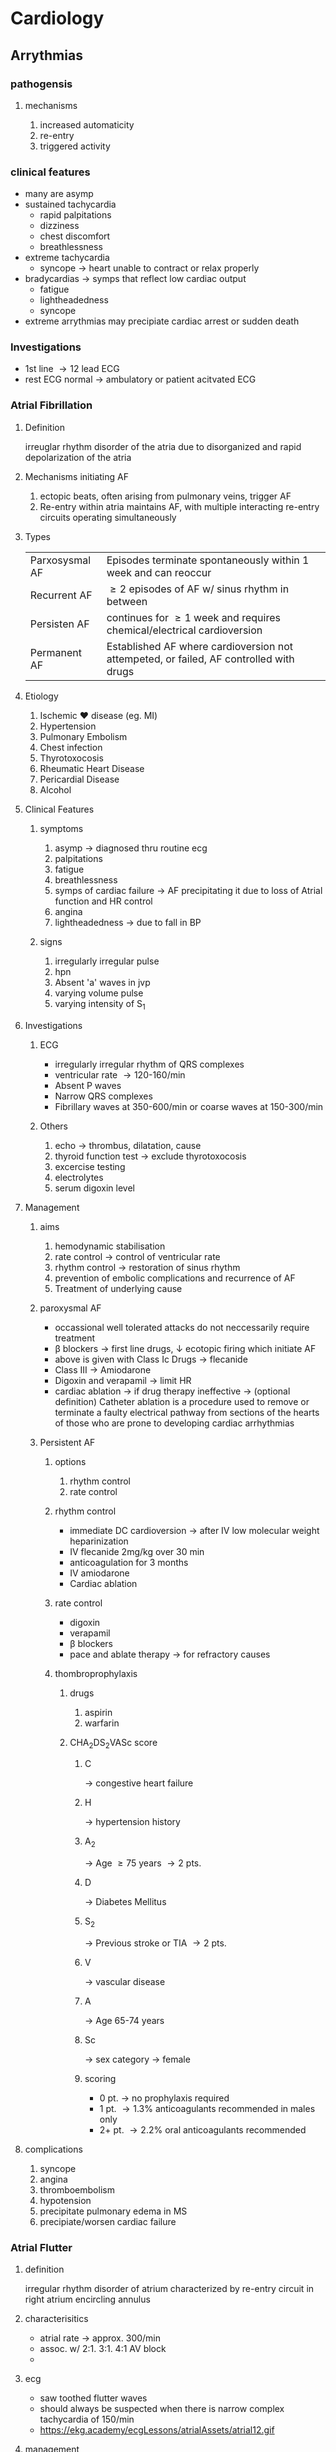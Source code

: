 * Cardiology
** Arrythmias 
*** pathogensis
**** mechanisms 
1. increased automaticity
2. re-entry
3. triggered activity
*** clinical features 
- many are asymp
- sustained tachycardia
  - rapid palpitations
  - dizziness
  - chest discomfort
  - breathlessness
- extreme tachycardia
  - syncope \to heart unable to contract or relax properly
- bradycardias \to symps that reflect low cardiac output
  - fatigue
  - lightheadedness
  - syncope
- extreme arrythmias may precipiate cardiac arrest or sudden death 
*** Investigations 
- 1st line \to 12 lead ECG
- rest ECG normal \to ambulatory or patient acitvated ECG
*** Atrial Fibrillation
**** Definition 
irreuglar rhythm disorder of the atria due to disorganized and rapid depolarization of the atria
**** Mechanisms initiating AF
1. ectopic beats, often arising from pulmonary veins, trigger AF
2. Re-entry within atria maintains AF, with multiple interacting re-entry circuits operating simultaneously 
**** Types
| Parxosysmal AF | Episodes terminate spontaneously within 1 week and can reoccur                         |
| Recurrent AF   | \geq 2 episodes of AF w/ sinus rhythm in between                                          |
| Persisten AF   | continues for \geq 1 week and requires chemical/electrical cardioversion                  |
| Permanent AF   | Established AF where cardioversion not attempeted, or failed, AF controlled with drugs |
**** Etiology  
1. Ischemic \heartsuit disease (eg. MI)
2. Hypertension
3. Pulmonary Embolism
4. Chest infection
5. Thyrotoxocosis
6. Rheumatic Heart Disease
7. Pericardial Disease
8. Alcohol
**** Clinical Features
***** symptoms 
1. asymp \to diagnosed thru routine ecg 
2. palpitations
3. fatigue
4. breathlessness
5. symps of cardiac failure \to AF precipitating it due to loss of Atrial function and HR control 
6. angina
7. lightheadedness \to due to fall in BP
***** signs
1. irregularly irregular pulse
2. hpn
3. Absent 'a' waves in jvp
4. varying volume pulse
5. varying intensity of S_{1}
**** Investigations 
***** ECG 
- irregularly irregular rhythm of QRS complexes
- ventricular rate \to 120-160/min
- Absent P waves
- Narrow QRS complexes
- Fibrillary waves at 350-600/min or coarse waves at 150-300/min
[[https://upload.wikimedia.org/wikipedia/commons/thumb/6/64/Afib_ecg.jpg/400px-Afib_ecg.jpg]]
***** Others
1. echo \to thrombus, dilatation, cause
2. thyroid function test \to exclude thyrotoxocosis
3. excercise testing
4. electrolytes
5. serum digoxin level 
**** Management 
***** aims 
1. hemodynamic stabilisation
2. rate control \to control of ventricular rate
3. rhythm control \to restoration of sinus rhythm
4. prevention of embolic complications and recurrence of AF
5. Treatment of underlying cause
***** paroxysmal AF 
- occassional well tolerated attacks do not neccessarily require treatment 
- \beta blockers \to first line drugs, \downarrow ecotopic firing which initiate AF  
- above is given with Class Ic Drugs \to flecanide 
- Class III \to Amiodarone
- Digoxin and verapamil \to limit HR
- cardiac ablation \to if drug therapy ineffective \to (optional definition) Catheter ablation is a procedure used to remove or terminate a faulty electrical pathway from sections of the hearts of those who are prone to developing cardiac arrhythmias  
***** Persistent AF  
****** options
1. rhythm control
2. rate control
****** rhythm control 
- immediate DC cardioversion \to after IV low molecular weight heparinization 
- IV flecanide 2mg/kg over 30 min
- anticoagulation for 3 months
- IV amiodarone
- Cardiac ablation 
****** rate control 
- digoxin
- verapamil
- \beta blockers
- pace and ablate therapy \to for refractory causes
****** thombroprophylaxis
******* drugs
1. aspirin
2. warfarin 
******* CHA_{2}DS_{2}VASc score
******** C 
\to congestive heart failure
******** H
\to hypertension history
******** A_{2}
\to Age \geq 75 years \to 2 pts.
******** D 
\to Diabetes Mellitus
******** S_{2}
\to Previous stroke or TIA \to 2 pts.
******** V
\to vascular disease
******** A
\to Age 65-74 years
******** Sc
\to sex category \to female
******** scoring
- 0 pt. \to no prophylaxis required
- 1 pt. \to 1.3% anticoagulants recommended in males only
- 2+ pt. \to 2.2% oral anticoagulants recommended 
**** complications 
1. syncope
2. angina
3. thromboembolism
4. hypotension
5. precipitate pulmonary edema in MS
6. precipiate/worsen cardiac failure
*** Atrial Flutter
**** definition 
irregular rhythm disorder of atrium characterized by re-entry circuit in right atrium encircling annulus
**** characterisitics 
- atrial rate \to approx. 300/min
- assoc. w/ 2:1. 3:1. 4:1 AV block
- 
**** ecg
- saw toothed flutter waves
- should always be suspected when there is narrow complex tachycardia of 150/min 
- https://ekg.academy/ecgLessons/atrialAssets/atrial12.gif
**** management
***** initial treatment  
- electric DC cardioversion with biphasic wave form
- pharmacological conversion
  - digoxin, \beta blockers, verapamil 
***** treatment for recurrent or persisent flutter
\to catheter ablation 
*** Paroxysmal Supraventricular Tachycardia (PSVT) 
**** definition
narrow complex tachycardias characterized by a re-entry circuit
**** types:
  1. Atrioventricular nodal re-entrant tachycardia
  2. atrioventricular re-entrant tachycardia
**** ECG 
- https://upload.wikimedia.org/wikipedia/commons/b/bc/SVT_Lead_II-2.JPG
**** TODO treatment
*** Ventricular tachycardia
**** definition
- refers to any rhythm faster than 120 bpm with three or more irregular beats in a row, arising distal to the bundle of His
- monomorphic VT \to if the QRS complex remains identical from beat to beat, occurs when the VT originates from single focus or circuit
- polymorphic VT \to QRS morphology changes fromm beat to beat 
**** ecg 
https://3.bp.blogspot.com/-WmQmWVSNpvE/WCmwCiKnu4I/AAAAAAAAHwg/Xc5s-oMNpZYa2iy-hxUJMsPKvskNQKQRgCLcB/s1600/25%2529%2BVTACH.jpg
- broad bizarre QRS complex with no preceding p wave in between normal sinus rhythm 
**** TODO management 
*** Heart blocks 
**** definition
- heart block or AV block means the delay or absence in conduction of impulses from the sinus node to the ventricles
**** Etiology 
- MI
- Digitalis, \beta blockers, amiodarone inotoxication
- coronary spasm
**** first degree 
***** features
- asymp
***** ECG 
- prolonged AC conduction
- PR interval > 0.20 seconds with normal QRS complexes
https://litfl.com/wp-content/uploads/2018/08/ECG-Rhythm-strip-PR-interval-prolonged-extreme-1st-degree-AV-block.jpg
***** treatment  
- stop offending drugs
- treat underlying cause
- correct electrolyte abnormalities 
**** second degree (mobitz type I) 
***** also known as?
- wenckebach phenomenon 
***** features 
- pt may complain of missed beats
- some atrial pulses fail to conduct to the ventricles
***** ECG
- progressive prolongation of the successive PR intervals
- absence of QRS complex after P wave
- cycle repeats itself
- QRS duration is normal 
https://upload.wikimedia.org/wikipedia/commons/thumb/8/89/Heart_block.png/300px-Heart_block.png
***** treatment
- improves on its own
- if symp \to atropine
- close observation to check if it doesn't advance to mobitz type II or complete heart block
**** second degree (mobitz type II)
***** features 
- conduction fails suddenly and unexpectedly without preceding change in the PR intervals
- Usually caused by a problem in the His-Purkinje system
- can cause asystole 
***** ECG 
- missed QRS complexes 
https://upload.wikimedia.org/wikipedia/commons/thumb/8/89/Heart_block.png/300px-Heart_block.png
***** treatment 
- correct the reversible causes if possible
- immediate temporary pacing
- prophylactic pacing before complete heart block develops
**** third degree 
***** also known as:
- complete heart block 
***** features 
- no atrial impulses propagate to the ventricles
- patient complaints of syncope
- patient becomes pale and faints, pulse is 30-40 bpm
- complete recovery after a while
- fainting attacks are known as stokes adams attack
***** ECG 
- AV nodal block 
  - narrow QRS complex
  - heart rate 40-55 bpm
  - \uparrow HR with excercise or atropine
- Block in His-Purkinje system
  - escape rhythm with wide QRS
  - RS 30-30 bom
  - low or no respose to excercise or atropine
https://upload.wikimedia.org/wikipedia/commons/thumb/8/89/Heart_block.png/300px-Heart_block.png
***** treatment 
- it should be paced if symp or persisent
- permanent pacemaker implantation
- atropine 0.6mg IV 
** Coronary Artery Disease
*** definition
narrowing of the small blood vessels that supply blood and oxygen to the heart. This is usually the end result of the accumulation of atheromatous plaques within the walls of the arteries that supply the myocardium (the muscle of the heart) with oxygen and nutrients.
*** stable angina
**** definition
symptom complex caused by transient myocardial ischemia, which occurs whenever there is an imbalance between myocardial oxygen supply and demand
**** precipitating activities
- physical exertion
- exposure to the cold
- heavy metals
- intense emotion
**** classification
***** no. of classes?
I-IV
***** Class I
angina only during strenuous or prolonged physical activity 
***** Class II 
Slight imitation with angina only during vigorous physical activity 
***** Class III
moderate imitation where symptoms occur with everyday activities 
***** Class IV
inability to perform any activity without angina or angina at rest
i.e. severe imitation
**** Investigations
***** List
1. Blood Investigations
2. ECG
3. Myocardial perfusion scanning
4. stress echocardiography
5. Coronary angiography \to gold standard
***** excercise ECG
[[file:/home/chitij/Downloads/IMG_20200605_115003~2.jpg]]
- planar or downsloping ST segment
- normal on resting ECG or signs of past infarction 
***** Blood tests
- Hb, CBC, TLC
- Blood Glucose
- Lipid Profile
- RFT
**** Managment
***** Principles
- careful assessment of the extenet and severity of aterial disease
- identify and treat risk factors
- advice on smoking cessation
- identify high risk patients

***** TODO Flowchart [Davidsons pg 489] 
***** Antianginal drug therapy
****** Nitrates
- reduce preload
- coronary dilator
- inhibit platelet activation
- e.g. nitroglycerin 0.4 or 0.6mg sublingual 
****** \beta blockers
- reduce oxygen demand by reducing heart rate and myocardial contractility 
- atenolol 50-100mg OD
- meteprolol 25-100mg 
******* contraindicated
1. bronchospam
2. COPD
3. PVD
4. heart failure
5. CAD 

****** antiplatelets
- aspirin (75-325mg/day)
- clopidogrel 
****** Potassium Channel blockers
- relaxes vascular smooth muscles
- nicorandil 10-30 bd
****** Calcium channel blockers
******* types
1. dihydropyridine
2. non dihydropyridine
******* dihydropyridine  
- peripheral acting
- \downarrow BP
- amlodipine 5-10mg QID
- nifedipine 30-90 mg per day
******* non dihydropyridine
- central acting
- coronary dilatation
- diltiazem 30-80 mg qid
- verapamil 80-160mg tds
****** Statins
- atorvastatin
- rosuvastatin
***** non pharmacological
****** includes?
1. percutaneous coronary intervention
2. coronary artery bypass graft
***** lifestyle advice
1. don't smoke dude
2. aim for an ideal body weight (lose that weight fatass)
3. excercise regularly
4. avoid severe unaccustomed exertion
5. take sublingual nitrates before undertaking any exertion that may induce angina 
**** Differences between Stable Angina and Acute Coronary Syndrome
|-------------------+-----------------------+--------------------------|
|                   | Stable Agina          | ACS                      |
|-------------------+-----------------------+--------------------------|
| Pathophysiology   | fixed stenosis        | dynamic stenosis         |
|                   | stable fibrous plaque | ruptured/inflamed plaque |
|-------------------+-----------------------+--------------------------|
| Clinical Features | - demand led ischemia | - supply led ischemia    |
|                   | - related to effort   | - symptoms at resting    |
|                   | - predictable         | - unpredictable          |
|                   | - symp over long term | - symp over short term   |
|                   | - nope                | - frequent night symp    |
|-------------------+-----------------------+--------------------------|
*** Acute Coronary Syndrome
**** contains?
1. Unstable Angina
2. Myocardial Infarction
**** unstable angina?
characterised by 
- rapidly worsening angina (crescendo angina)
- agina on minimal exertion
- angina at rest in the absence of myocardial damage
**** MI
***** Definition 
clinical syndrome characterized by sudden onset of severe precordial chest pain due to complete occlusion of coronary blood flow to a part of the heart muscles  
***** Etiopathogenesis
- plaque vulnerability and extrinsic factors triggers result in plaque rupture
***** Risk factors 
- non-modifiable
  * Age
  * Sex ( male > female )
  * ethnicity
  * family hx of ischemic heart disease
  * Previous MI
- modifiable 
  * Smoking
  * DM
  * Obesity (BMI > 30 kg/m^{2})
  * HTN
  * Hyperlipidemia
  * Low HDL cholesterol
  * Sedentary Lifestyle
  * Atherogenic Diet
***** Clinical Presentation 
****** List?
******* Symptoms
- prolonged cardiac pain
- that radiates to chest, throat, arms, epigastrium or back
- anxiety or impending fear of death
- nausea and vomiting
- breathlessness
- collapse/syncope
******* physical signs
- signs of sympthatetic activation
  \to pallor, sweating, tachycardia
- signs of vagal activation
  \to vomting, bradycardia
- Signs of impaired myocaridal function
  * HPN, oliguria, cold peripheries
  * Narrow Pulse Pressure
  * Raised Jugular Venous Pressure
  * Third heart sound
  * Quiet first heart sound
  * diffuse apical impulse
  * lung crepitations
- signs of tissue damage \to fever
- signs of complications \to mitrl regurgitation, pericarditis
****** Pain
1. site
   central portion of chest and/or epigastrium
2. onset
   - at rest or during a period of exertion
   - does not usually subside with cessation of activity unlike angina pectoris  
3. character
   - heavy
   - constricting
   - crushing
4. radiation
   - to the arms, jaws, shoulder, neck
5. associated symptoms
   - weakness
   - sweating
   - nausea
   - vomiting
   - anxiety
6. time
   - lasts for >30 min
   - can occur any time
   - clusters are seen in the morning 
7. precipitating factors
   - vigorous physical excercise
   - emotional stress
   - medical or surgical illness
****** Stages 
1. acute (first few hours - 7 days)
2. healing (7-28 days)
3. Healed (>29 days)
***** Diagnosis (WHO Criteria) 
****** Requires 
- \geq 2 of the following
  1) Prolonged ischemic type chest discomfort
  2) Serial ECG changes
  3) Rise and fall of serum cardiac biomarkers
****** Lab Tests  
1. ECG
2. Serum Cardiac Biomarkers
3. Cardiac Imaging
4. non specific indices of tissue necrosis and inflammation
****** ECG
******* pathology
https://ecgwaves.com/wp-content/uploads/2016/09/nstemi-acute-mi-infarction-ischemia-unstable-angina-stemi-ecg.jpg
******* pic
https://image.slidesharecdn.com/ecgmyocardialinfarction-180106025112/95/ecg-changes-in-myocardial-infarction-5-638.jpg?cb=1538262142
******* Ischemia
\to T-wave inversion
******* ST Elevation MI (STEMI)
- hyperacute changes with tall t waves
- ST Elevation > 1 mm in limb leads or > 2 mm in \geq 2 successive chest leads 
- https://ecgwaves.com/wp-content/uploads/2017/06/ecg-stemi-acute-st-elevation-myocardial-infarction-criteria.jpg
- https://ecgwaves.com/wp-content/uploads/2017/06/ecg-acute-stemi-myocardial-infarction.jpg
******* Non STEMI (NSTEMI) 
- ST depression
- T wave inversion  
- non specific changes 
- [[https://i.pinimg.com/originals/69/b4/b6/69b4b6cb0a5721e6291151fafa285a14.png]] 
****** Serum Cardiac Biomarkers
******* significance 
released fromd necrosed myocardial cells and useful in monitoring extent of damage
[[https://i.pinimg.com/originals/53/36/b1/5336b145681ccdcbb8bbafad43bf8308.jpg]]
******* list?
1. CPK-MB
2. Tropnin T or I
******* CPK-MB 
- rises in 4-8 hours, peaks at 12 hours and returns to normal by 48-72 hours
- high specificity to MI
- increase after 4 hours, significant 
- ratio of CPK-MB2/CPK-MB1 > 1.5 is significant
https://i.pinimg.com/originals/53/36/b1/5336b145681ccdcbb8bbafad43bf8308.jpg
******* Troponin T or I
- released within 4 hours and remains for 
https://i.pinimg.com/originals/53/36/b1/5336b145681ccdcbb8bbafad43bf8308.jpg
****** Cardiac Imaging/ Echocardiography 
- assess regional wall abnormalities
- assess systolic function
- detect complications
****** Non specific indices
******* list? 
1. TLC
2. DLC
3. ESR
******* TLC and DLC 
WBC count upto 12,000-15,000/mm^{3}
Polymorphonuclear leucocytosis appears within the first hour
******* ESR 
rises but more slowly than WBC count
****** others
1. Chest X-ray \to may show features of acute pulmonary edema
2. Blood glucose
3. Lipid profile
4. CRP
5. Urea and electrolytes
*** Management
**** outline
***** phases? 
1. Pre-hospital care
2. Emergency Care
3. Hospital care 
***** Emergency Care
   - Assessment and admission
   - Oxygen therapy
   - Antiplatelet therapy \to (Aspirin)
   - Control of discomfort \to (Nitrates/Morphine/\beta-blockers)
   - Reperfusion therapy
     * Primary PCI
     * Firinolysis
*****  Hospital Management
   - Management in ICCU/CCU
   - General care
     * activity
     * diet
     * bowel
     * sedation
   - Pharmacological mgmt
     * Anticoagulants
     * ACI inhibitors
     * Nitrates
     * \beta-blockers
   - PTCA
   - CABG
**** Prehospital care 
1. recognition of symp by pt and prompt seeking of medical attention
2. rapid deployment of an emergency medical team capable of performing resuscitative maneuvers include defib
3. Fast transport of pt to a centre with adequate facilities and skilled manpower
4. expeditious implementation of reperfusion therapy
**** Emergency care 
***** components 
   - Assessment and admission
   - Oxygen therapy
   - Antiplatelet therapy \to (Aspirin)
   - Control of discomfort \to (Nitrates/Morphine/\beta-blockers)
   - Reperfusion therapy
     * Primary PCI
     * Firinolysis
***** Assessment and admission
- confirmation of diagnosis
- secure an IV access
- start 5% dextrose drip ti keep vein open
- continuous ECG monitoring
- Admission to ICU
***** Oxygen therapy
Based on results of pulse oximetry or ABG:
- If SaO_{2} is normal, then O_{2} therapy not effective
- If hypoxemia then O_{2} should be administered by nasal prongs (2-4L/min) for the first 6-12 hours after infarction

***** Antiplatelets 
\to aspirin 160-325mg tab followed by 75-162mg/day orally

***** Control of discomfort
****** components
1. Nitrates
2. Morphine
3. \beta blockers 
******  Nitrates
******* Dosages
- Sublingual up to three doses of 0.4 mg at about 5-min intervals

- Intravenous if chest pain recurs after initial relief with sublinugal nitroglycerins 
******* Benefits
1. reduce or remove chest pain
2. decreases myocaridal O_{2} demand \to (by lowering preload)
3. increase myocardial O_{2} supply \to (by dilating infarct related coronary vessles)
******* Contraindications 
1. Systolic arterial pressure \to (<90mmHg)
2. clinical suspicion of right ventricular infarction
3. Phospodiesterase-5 inhibitor (sildenafil aka viagra lol)
****** Morphine
- every 5 min IV inj of small doses (2-4mg)
- vagotonic effect 
****** \beta blockers 
******* uses
- To control pain
- reduce risk of reinfarction and ventricular fib
- \beta blockers reduce long term mortality through its antiarrthythmic action and prevention of reinfarction
******* prerequisites 
- HR > 60 bpm
- systolic pressure > 100 mmHg
- PR interval < 0.24s
***** Reperfusion therpay 
****** components
1. percutaneous coronary intervention
2. fibrinolysis
****** percutaneous coronary intervention (PCI)
- primary PCI (angiography or stenting) \to PCI without fibrinolysis first 
****** fibrinolysis (Thrombolysis)
*******  Dosage
if no given contraindications
******* 
**** Hospital Care
***** General care 
****** components?
1. activity
2. diet
3. bowel
4. sedation
****** activity
- bed rest for \to 12 hours
- dangling feet or chair use after \to 24 hours
- ambulation on \to 3rd day
- discharge after \to 5-7 days
- climbing stairs \to after 2 weeks
- return to work \to after 4-6 weeks
****** diet
- liquid diet for the first 4-12 hours
- diet containing high potassium, magnesium, fibres and low Na^{+}
****** bowel
stool softeners to avoid straining during defecation 
****** sedation
diazepam 5mg / lorazepam 5 mg
***** Phamrcological treatment
****** components
1. anticoagulants
2. ACE Inhibitors (ACEI)
3. \beta blockers
4. Nitroglycerin
****** anticoagulants
- unfractionated heparin
- low molecular weight heparin 
****** ACE Inhibitors (ACEI)
- After 24 hours to all STEMI
- Catopril 6.5mg TDS
- stopped after 48 hours
- long acting ACEI like anlapril 5-10 mg/day started
****** Nitroglycerin
- 5-10 µg initial dose
- upto 200 µg/min as long as hemodynamic stability is maintained 
 
***** others 
1. PTCA \to Percutaneous Transluminal Coronary Angioplasy
2. CABG \to Coronary Artery Bypass Graft 
*** Differential dx
1. Acute Pericarditis
2. Pulmonary Embolism
3. Acute Aortic Dissection
4. Costochondritis
5. GI disorders 
*** Complications
1. Arrhythmias
   * AFib
   * Atrial Flutter
   * Ventricular Tachycardia
   * Bradycardia
   * Heart Block
2. Post Infarction Ischemia
3. ACute LV failure
4. Pericarditis
5. Mechanical Complications
   * Papillary msucle damage (Mitral regurgitation)
   * Rupture of ventricular septum
   * Cardiac tamponade
   * Ventricular Aneurysm
6. Embolism
7. Impaired ventricular function
** Valvular Disease 
*** Mitral Stenosis
**** definition
narrowing of the orifice or the mitral valve of the heart
**** Etiology 
1. Rheumatic fever \to commonest
2. Congenital
3. Severe mitral annular calcification
4. SLE, RA
5. Left atrial myxoma
6. Infective Endorcarditis with large vegetations
**** Patholophysiology 
***** diagram
https://i.pinimg.com/originals/04/f2/a4/04f2a4052413a66e88740cba0751dfb8.jpg
**** Clinical Diagnosis
***** Symptoms
1. Progressive Lifelong disease
2. Take two decades for initial symptoms to appear after first attack of rheumatic carditis
3. breathlessness \to (pulmonary congestion)
4. fatigue \to (low cardiac output)
5. edema, ascites \to (RHF)
6. palpitations \to (Atrial Fib)
7. Hemoptysis \to (pulmonary congestion)
8. Cough \to (pulmonary congestion)
9. Chest pain (pulmonary htn)
10. symptoms of thromboembolic complications (stroke, ischemic limb)
All these features are worsended by conditions increase cardiac output 
***** Physical Findings
****** inspection 
- mitral facies \to (malar flush with pinched and blue facies)
- JVP \to (prominent 'a' waves)
****** palpation 
- small volume pulse
- BP is normal
- RV tap along left sternal border \to enlarged RV
- diastolic thrill \to seen at cardiac apex in pt in left lat. recumbent position
- features of right ventricular failure
  * Hepatomegaly
  * Ankle edema
  * Ascites
  * Pleural effusion
****** Auscultation 
******* feat 
- S_{1} usually accentuated and delayed
- S_{2} \to P_{2} often accentuated
- opening snap of mitral valve (OS) \to audible in expiration, med. to cardiac apex
https://www.easyauscultation.com/courseMedia/A125.mp4
******* Murmur
  * Character \to low pitched, rumbling diastolic murmur
  * Site \to heard best at apex with pt. in left recumbent pos^{n}
  * Accentuated by \to mild excercise
  * Duration \to depends on severity
  https://www.easyauscultation.com/courseMedia/A125.mp4
**** Investigations 
***** List?
1. ECG
2. Echocardiography
3. Chest X-ray
4. Cardiac catheterization
5. Doppler
6. Blood
***** ECG
- P-mitrale \to (wide and notched P-wave)
https://litfl.com/wp-content/uploads/2018/08/ECG-strip-bifid-P-wave-p-mitrale.jpg
- Atiral flutter or fib
- normal QRS
- right axis deviation and RV hypertrophy with sever pulmonary htn
***** Echocardiography
- Transthoracic two dimensional echo (TTE) w/ color flow doppler
- Transesophageal echo (TEE)
- Role
  * assessment of severity
  * assessment of RV size and function
  * surgical suitability
  * concomitant lesion identification 
***** Chest X-ray
https://s3.amazonaws.com/static.wd7.us/e/ea/M.S_chest_X-ray.jpg
https://s3.amazonaws.com/static.wd7.us/7/77/Chest_X_ray_of_mitral_stenosis_with_borders.bmp
 + In blue: outline of the heart (mildly enlarged)
 + In yellow: double right heart border
 + In red: straightening of the left border of the heart suggestive of enlargement of the left atrium
 + Other findings
   - prominence of main pulomary arteries
   - post. displacement of esophagus by enlarged LA
   - Kerley lines \to fine dense opaque horizontal lines seen in lower and mid lung fields \to results from distention of interlobular septae by pulmonary edema 
***** Cardiac catheterization
- CAD
- Pulmonary artery pressure
- Mitral stensosis and regurg
***** Doppler
- pressure gradient across mitral valve
- pulmonary artery pressure
- LV func^{n}
***** Blood
1. TLC and DLC
2. ESR
3. ASO titre 

**** Differentials 
1. Significant MR
2. Severe AR
3. Tricuspid Stenosis
4. Atrial Septal Defect
5. Left atrial myxoma 




**** Treatment 
***** Medical 
- prevention of rheumatic fever \to penicilin
- treatment of \heartsuit failure 
  1. restrict Na^{+} intake
  2. maintainance dose of oral diuretics 
- treat arrhythmias \to digitalis, \beta blockers, CCB \to treat A Fib
- Anticoagulation \to Warfarin to INR 2-3
***** Surgical
- percutaneous baloon valvuloplasty
  - no MR
  - pliable valve
  - no LA clot
- mitral valvotomy
- mitral valve replacement (MVR) 
  - mechanical \to more durable but high risk of thromboembolism \to lifelong anticoagulant therapy
  - bioprosthetic \to less durable so not used in young pt
  - procedure done with preservation of chordal attachments \to optimize LV function recovery 
****** MVR indications  
1. pt. w/ MS
2. severely distorted valve 
3. valve function cannot be improved through other means
****** criteria for mitral valvuloplasty 
1. significant symptoms
2. isolated MS
3. no MR
4. mobile, non-calcified valves on echo
5. left atrium free of thrombus
**** Complications 
1. Atrial dysrrhythmias
2. systemic embolization
3. congestive \heartsuit failure
4. pulmonary infarcts
5. hemoptysis 
*** TODO Mitral regurgitation 
*** TODO Aortic Stenosis 
*** Aortic Regurgitation 
**** Definition
Aortic regurgitation is the backward flow of blood from the aorta into the left ventricle through the aortic valve during systole due to abnormalities in the aortic valve or the aorta.
**** Etiology 
|------------------------+-----------------------|
| Valvular               | Root Disease          |
|------------------------+-----------------------|
| Rheumatic fever        | Aortic dissection     |
| Congenital             | Cystic medial degen   |
| Endocarditis           | Marfan syndrome       |
| Myxomatous (prolapse)  | Bicuspid syndrome     |
| Traumatic              | Nonsyndromic familial |
| Syphillitic            | Aortitis              |
| Ankylosing Spondylitis | HTN                   |
|------------------------+-----------------------|
**** Clinical Features 
***** symptoms 
****** acute severe AR
- pulmonary edema
- cardiogenic shock 
****** Chronic severe AR
- latent period (10-15 years)
- palpitations, especially while laying down
  \to caused by sinus tachycardia
  \to casued by premature ventricular contractions
- extertional dyspnea followed by
  * orthopnea
  * paroxysmal nocturnal dyspnea
  * excessive diaphoresis
- anginal chest pain
- nocturnal angina
- ankle edema \to cause: congestive hepatomegaly 
***** Physical findings 
****** peripheral signs
******* list
https://1.bp.blogspot.com/-UfyuqK23Ptg/VoYcZg8qt3I/AAAAAAAAA84/skJIlwwRMeM/s1600/Signs%252Bof%252BAR_MedicosNotes_com.png

file::/home/chitij/Downloads/ARsigns.png  
1. quincke's sign
2. corrigan's pulse
3. locomotor brachialis
4. BP
5. corrigan's sign
6. De Musset sign
7. Traube's (pistol shot)
8. Duroziez's sign 
9. Muller sign
10. Hill sign 
11. Rosenbach sign
12. Gerhardt's sign
13. Landolfi's sign
14. becker's sign
15. lighthouse sign  
******* quincke's sign
- \to press on the tip of nail and observe nailbed 
  \to blanching seen
- prominent digital artery pulsation visible on blanched nail bed
  https://img.grepmed.com/uploads/4652/aorticregurgitation-quinckes-severe-pulse-nailbed-original.gif
******* corrigan's pulse
waterhammer pulse 
******* corrigan's sign 
dancing carotid 
[[https://img.grepmed.com/uploads/5227/clinical-aorticregurgitation-insufficiency-corrigans-video-original.gif]]
******* locomotor brachialis
pulsatile brachialis artery 
******* BP
wide pulse pressure 
low diastolic pressure 
******* De Musset sign
- jarring of entire body and the bobbing motion of the head with each systole
- pulsation in the suprasternal notch 
******* Traube's (pistol shot)
booming sound on ausculting femoral artery 
******* Duroziez's sign 
diastolic murmur on compression of femoral artery proximally
******* Muller sign
pulsation of uvula
******* Rosenbach sign
pulsation of liver
******* Gerhardt's sign
pulsation of spleen
******* hill sign
\uparrow femoral artery BP > 20mmHg above brachial artery systolic 
******* Landolfi's sign
change in the size of pupil w/ each systole
******* becker's sign
pulsation in retinal artery 
******* lighthouse sign  
alternate blanching flushing in forehead
****** inspection and palpation 
- heaving LV impulse is displaced lat. and inf.
- prominent systolic expansion and diastolic retraction of the apex
- diastolic thrill \to along left sternal border
- prominent systolic thrill
****** auscultation 
- S_{1} \to audible
- S_{2} \to A_{2} absent in severe AR
- S_{3} (gallop) \to audible in left ventricular dysfunction 
- S_{4} \to heard occasionaly \to due to impaired left ventricular filling against a hypertrophied left ventricular wall.
- Murmur
  * diastolic
  * site \to 3rd ICS along left sternal border
  * character \to high pitched blowing
  * increases w/ severity of AR
  * [[https://s3.amazonaws.com/static.wd7.us/5/5f/Early_diastolic.jpg]]
  * [[https://s3.amazonaws.com/static.wd7.us/5/5f/Early_diastolic.jpg]] 
- other murmurs
  - systolic murmur \to due to \uparrow stroke volume
  - austin flint mumur (soft middiastolic)
  [[https://youtu.be/y5CcncRHl38]]
    
**** Investigations  
***** List?
1. ecg
2. cxr
3. echo
4. cardiac catherization and angiography
5. Blood tests 
***** ecg  
- non-specific 
- Nonspecific changes of ST and T wave \to (due to left ventricular enlargement)
- LV hypertrophy [[https://s3.amazonaws.com/static.wd7.us/2/2a/LVH.png]]
- conduction defects
***** Chest x ray 
[[https://s3.amazonaws.com/static.wd7.us/f/f1/Aortic_regurgitation_x-ray.jpg]]
- cardiomegaly
- prominent aortic knuckle \to from aortic root dilation
- features of left \heartsuit failure
***** echocardiography
- preferred imaging tool 
- dilate left ventricle
- hyperdynamic left ventricle
- doppler detects reflux
- [[https://youtu.be/J-Qs_evodww]]
***** Blood tests 
- TLC, DLC
- ESR
- ASO Titre
- VDRL, ANF, Rheumatoid Factor
**** Management 
***** Acute AR
- treatment of underlying cause
- emergency treatment of cardiogenic shock if needed  
- stabilisation with IV diuretics and vasodilators \to (nitroprusside) \to works by reducing afterload 
***** Chronic AR
|------------------------+--------------------------------------|
| Drugs                  | Purpose                              |
|------------------------+--------------------------------------|
| ACEIs, CCBs            | for dyspnea and effort intolerance   |
| Vasodilators           | control systolic BP (goal: <140mmHg) |
| Nitrates               | for relief of anginal pain           |
| full course penicillin | for syphilitic aortitis              |
| \beta blockers             | slow rate of aortic enlargement      |
|------------------------+--------------------------------------|
***** Surgery 
- Atrial Valve Replacement (AVR) \to MUST be down in symptomatic severe AR
- 55/55 Rule
  - operation must be done in asymp pt. w/ severe AR with progressive LV Dysfunction
  - criteria
    * LVEF < 50%
    * LV end-systolic dimension > 55mm or end-systolic vol > 55mL/m^{2} or a LV diastolic dimension > 75 mm
** Rheumatic Fever 
*** Definition  
autoimmune reaction to infection with group A streptococci
*** Pathogenesis 
*** Jones Criteria 
**** pic
[[https://qph.fs.quoracdn.net/main-qimg-260c933bdc8f43243442954ad263db08.webp]]
**** Major
***** list?
1. carditis and valvulitis (clinical or subclinical)
2. polyarthritis, usually large joints 
3. syndeham chorea
4. erythema marginatum
5. subcutaneous nodules 
***** carditis
active carditis refers to presence of one or more of following:
1. significant new mumur that indicates mitral or aortic insufficiency
2. pericarditis \to pericardial rub or evidence of pericardial effusion
3. evidence of CHF
***** Polyarthritis 
- two or more joints
- joints involved simultaneously or in a migratory fashion
- large joints commonly involved
***** Syndeham chorea
- emotiomal instability and involuntary movements
- becomes progressively more sever
- development of ataxia and slurring of speech
- muscle weakness after involuntary movements
- self-limiting invidual attacks 
***** Erythema Marginatum 
- consists of macular erythematous rash w/ circinate border and appears primarily on the trunk and extremities 
***** Subcutaneous nodules 
- commonly appears over the joints, scalp and spinal column 
- Vary from a few millimetres to 2 cm in diameter, nontender and free movable under the skin
**** Minor
1. Clinical
   - fever \to low grade
   - polyarthalgia \to pain in \geq 2 joints without swelling and tenderness 
2. Lab
   - acute phase reactants 
     - raised esr or crp
     - leucocytosis
   - ecg \to prolonged pr interval 
**** essential criteria
1. recent scarlet fever
2. raised antistreptolysin
3. +ve throat culture
**** Diagnosis  
should meet the folowing:
- 2 major criteria
- 1 major + 2 minor
- along with essential criteria in both above cases
- Joint and cardiac symptoms can be counted only once 
*** Treatment 
**** acute episode
***** anti infective therpay 
eradication of the streptococci infection:
- benzathine penicilin G \to drug of choice \to give single IM inj. of 0.6 mil units every 15 days or 1.2 mil units every 21 days
- procaine penicilin 400k units IM DB for 10 days
- erythromycin 250 mg orally 4 times a day if pt allergic to penicilin 
***** anti inflammatory agents
- aspirin 90-120 mg/kg/day given in four divided doses for 10 weeks then taper over 2 weeks
- corticosteroids in the unusual patients with severe carditis, severe arthritis and manifestations of CHF
- treatment of chf:
  - bed rest
  - steroids
  - ACEI
  - digoxin
- chorea \to haloperidol or diazepam
**** after acute episode
- prophylaxis
  + benzathine penicilin G 1.2 mil units IM every 3-4 weeks \to drug of choice
  + sulfadiazine 500 mg daily as a single oral dose for pt. weighing over 27 kg \to 2nd choice
  + pt. alleric to penicilin \to ertyhromycin 250mg bid 
**** residual valve damage 
- chronic chf may follow a single severe episode of acute rheumatic carditis
- severe valvular damage \to surgical valve replacement therapy, medical therapy not effective 
*** Prophylaxis
**** types
1. primary
2. secondary
**** primary 
- elimination of major risk factors for strep infection such as overcrowded housing and inadequate hygiene infrastructure
- timely and complete treatment of group A strep sore throat w/ antibiotics
- if commenced within 9 days of sore throat onset, a course of 10 days of penicilin V 500 mg bid 
**** secondary 
+ long term penicilin prophylaxis to prevent recurrence
+ benzathine penicilin G 1.2 mil units IM every 3-4 weeks \to drug of choice
+ sulfadiazine 500 mg daily as a single oral dose for pt. weighing over 27 kg \to 2nd choice
+ pt. alleric to penicilin \to ertyhromycin 250mg bid 
**** duration of secondary prophylaxis
- pt w/out proven carditis \to for 5 years after last attack or until 18 years of age (whichever is longer)
- pt. w/ carditis \to for 10 years after last attack or until 25 years (whichever is longer)
- more severe valvular disease \to lifelong
- valvular surgery \to lifelong
** Infective Endocarditis 
*** Definition
proliferation of microorganisms on the endothelium of the heart 
*** Types  
**** Acute
- febrile illness that rapidly damages the cardiac structures
- hematogenously seeds extracardiac sites
- if untreated \to death
**** SubAcute 
- Indolent course
- causes cardiac damage slowly
*** Etiology
| Type           | Organism         |
|----------------+------------------|
| Subactue       | Step viridans    |
| Acute          | S. Aureus        |
|                | S. pneumoniae    |
|                | Strep. pyogenes  |
| Post \heartsuit surgery | Staph. epidymids |
| Others         | HACKEK group     |
|                | (Hemophilius     |
|                | Actinobacillus,  |
|                | Cardiobacterium, |
|                | Eikenella,       |
|                | Kingella)        |
*** Predisposing procedures 
1. Tonsillectomy
2. Surgery on respiratory mucosa \to bronchoscopy, dental extractions, cystoscopy
3. IV drug users
4. Cardiac surgery
5. IV cannulation
*** Clinical features 
**** due to infection
  - ill health
  - fatigue
  - malaise
  - lassitude
  - loss of apetite
  - wt. loss
  - clubbing
  - fever w/ chills and rigor
  - splenomegaly
  - cafe au lait pigmentation
**** hemodynamic changes
  - varying murmurs
  - chf
  - MI \to due to embolization to coronary arteries
**** Immunological changes
  - petechiae
  - osler's nodes \to painful tender swollen nodules in pulps of fingers
  - roth spots \to retinal hemorrhage with white cetnre
  - glomerulonephritis
  - hematuria
**** Acute IE
- severe febrile illness
- prominent and changing murmurs
- embolic episodes
- rapid renal and heart failure 
**** Post op IE
- any unexplained feer in a pt who has had cardiac valve surgery \to investigate
- high morbidity/mortality
*** Investigations
**** list? 
1. Blood
2. Urine
3. Blood culture 
4. echocardiography
5. Rheumatoid factors, immune complexes  
6. ECG
7. CXR
**** Blood 
- CBC \to normocytic, normochromic, anemia, leucocytosis 
- \uparrow CRP
**** Urine 
microscopic hematuria and albuminuria
*** Modified Duke's Criteria 
**** pic
[[https://afghanheart.files.wordpress.com/2014/02/my-duckes-criteria-2.png]]
**** Major criteria
1. +ve blood culture if: 
   - typical microorganisms from two separate blood cultures 
   - community acquired enterococci in absence of primary focus
   - persistently +ve blood cultures
   - blood cultures drawn > 12 hours apart
2. +ve echocardiogram if: 
   - oscillating intracardiac mass on valve or supporting structures 
   - abscess
   - new partial dehiscence of prosthetic valves or new valvular regurg
**** Minor criteria 
[[https://3.bp.blogspot.com/-U1SZKjK1fbs/T3EE16e4o5I/AAAAAAAAA3g/t037J8CMFNo/s1600/Infective+endocarditis.jpg]]
1. Predisposition
2. Fever > 38.0 °C (100.4 °F)
3. Vascular phenomenon
   - major arterial emboli
   - septic pulmonary infarcts
   - mycotic aneurysm
   - intracranial hemorrhage
4. Immunological phenomenon 
   - glomerulonephritis
   - Osler's nodes
   - Roth's spots
   - rheumatoid factors
5. microbiologic evidence \to +ve blood culture not meeting major criterion
6. Echocardiographic positivity but not meeting major criteria
7. IV drug abuse
8. Embolic phenomena
**** Diagnosis
***** Definitive 
- 2 major or
- 1 major and 3 minor or
- five minor
***** Possible endocarditis 
- 1 major and 1 minor or
- 3 minor 
*** Management 
**** components?
1. appropriate antibiotics
2. monitoring progress
3. assessment for the need for surgery 
**** medical 
- antibiotics against common organisms
- modified by culture sensitivity reports and response
- common regimes:
  - steptococci \to penicillin G
  - staphylococci \to nafcillin or oxacillin
  - MRSA \to vancomycin
  - HACEK \to ceftriaxone
**** monitoring  
- vital signs
- alteration in clinical findings
- tlc and dlc
- CRP
- repeate blood culture if temp doesn't subside
- watch for complicatiosn
- weekly echo for vegetations
**** surgical 
- debridement of infected materials and valve replacement
*** complications 
1. septicemia
2. heart failure
3. pulmonary embolism
4. septic embolisation of vegetations
5. rupture of mycotic aneurysm 
*** prophylaxis 
- std. oral regimen \to amoxicilin 2g PO within 1 hour before procedure
- inability to take oral medication \to ampicllin 2 g IV or IM within 1 hour before procedure
- penicilin allergy \to clarithromycin or azirthromycin 500 mg PO 1 h before procedure
- pecillin allergy, inability to take orally \to cefazolin or ceftriaxone 1g IV or IM 30 min before procedure 
** Deep vein Thrombosis 
*** Definition
thormbus formation in the deep veins, mainly of the lower limbs 
*** Sites 
1. Deep veins of lower limbs
2. Pelvic veins
3. Right atrium in fibrillation
4. Right ventricles 
*** Pathogenesis 
- Virchow's Triad
  1) Stasis of blood
  2) Abnormalities of vessel wall (endothelial injury)
  3) hypercoagubility 
*** Risk factors 
1. hypercoaguable states
2. Obesity
3. \uparrow age
4. low cardiac output
5. sepsis
6. polycythemia
7. prolonged bed rest
*** Clinical features
- low grade fever
- pain, tenderness, warmth and swelling of calf muscles
- Homan's sign \to pain in calf muscles
- cyanosis, edema, gangrene later
*** Investigations 
- D-dimer elevated for 7 days
- Doppler USG \to failure to compress vascular lumen
- Acending contrast venography
- Radiofibrinogen method
- Investigation for thrombophilic states
*** Management  
- Best rest with legs elevated to 15°
- Physiotherapy
- graduated elastic compression stocking
- start heparin and continue with warfarin 
** Hypertension  
*** Definition 
presence of BP elevation to a level that places patients at increased risk for target organ damage in several vascular beds, including retina, brain, heart, kidneys
*** Accelerated HTN
A significant recent increase in BP over previous hypertensive levels, associeated with evidence of vascular damage on fundoscopic examination without pappiloedema 
*** Hypertensive Urgency 
marked elevation of BP (>180/120 mmHg) but without any evidence of end organ damage

BP can be controlled gradually 
*** Hypertensive emergency
marked elevation of BP (>180/120 mmHg) but with evidence of some end organ damage

requires immediate control of BP to prevent further end organ damage 
*** Classifiction 
**** list?
1. normal
2. prehypertension
3. stage 1 htn
4. stage 2 htn
5. isolated systolic htn
**** normal
| systolic | diastolic |
| < 120    | and < 80  |

**** prehypertension
| systolic  | diastolic |
| > 120-139 | or 80-89  |

**** stage 1
| systolic | diastolic |
|  140-159 | or 90-99  |

**** stage 2 
| systolic | diastolic |
| \geq 160    | or \ge 100  |

**** isolated systolic  
| systolic | diastolic |
| \geq 140    | and < 90  |

*** Causes 
1. Primary (idiopathic)
2. secondary
   - alcohol
   - prego
   - renal disease
   - endocrine disease
     * pheocytochroma
     * cushing's syndrome
     * conn's syndrome
     * thyrotoxicosis
     * congential adrenal hyperplasia
   - drugs 
     * OCPs, corticosteroids, anabolic steroids, NSAIDs
   - Coarctation of Aorta 
*** Clinical features  
- most pt. are asymptomatic
- symp related to elevated pressure itself:
  - heache
  - dizziness
  - palpitation
  - easy fatigability
- symp related to hypertensive vascular disease
  - epistaxis
  - hematuria
  - blurring of vision \to due to retinal changes
  - angina pectoris
- symp of underlying disease 
*** Complications  
**** vascular
  - hyaline arteriosclerosis
  - aneurysm
  - aortic dissection
**** cns
  - stroke due to cerebral hemorrhage
  - cerebral infarction
  - SAH, intracranial hemorrhage
**** \heartsuit
  - \uparrow risk of MI, Ischemia
  - LVH, LVF
  - Arrythmias
**** others
  - hypertensive rentionpathy
  - progressive renal failure
*** Management 
**** Goals 
1. reduce BP to optimum level
2. prevent complications
3. sustain controlled BP 
**** Non pharmacological 
1. weight reduction \to BMI < 25 kg/m^{2}
2. dietary modifications
   * low saturated fat diet
   * low sodium diet < 6 g per day
   * increase fruits and veggies
   * 
3. limit alcohol intake
4. smoking cessation
5. dynamic excercise \to at least 30 min brisk walk per day 
**** Drug therapy 
1. ACEI inhibitors \to enalapril 20 mg daily
2. angiotensin receptor blockers \to losartan
3. CCBs \to amlodipine 
4. Diuretics
   - thiazides
   - loop diuretics \to furosemia 40 mg/day 
5. \beta blockers in case of angina/MI
*** TODO Management of hypertensive emergency 
** Pulmonary edema  
*** Definition
rapid transudation of fluid out of the pulmonary capillaries into the interstitial spaces, alveoli and bronchioles, beyond the drainage capacity of the lungs 
*** Etiology 
1. Cardiogenic
   - MI
   - accelerated \beta blocker use in incipient heart failure
   - HTN
   - Valvular Heart Disease
   - Congenital heart disease
   - Tachyarrhythmias
   - Fluid overload in LV dysfunction 
2. Non cardiogenic
   - ARDS
   - Narcotic overdose
   - Rapid evacuation of large pleural effusion
*** Patholophysiology 
- elevated pulmonary capillary pressure favoring transudation
- or decreased pulmonary capillary permeability \to edema due to intercellular junction widening
*** Clinical features 
**** history
1. sudden onset of breathlessness, cough and pink frothy sputum
2. In severe cases \to cyanosis, restelessness, confusion
**** Examination 
- features of underlying cause
- tachypnea
- patient in distress, sweating profusely and use of accessory muscles
- cool extremities
- tachycardia
- auscultation
  - bilateral crepitations initially at bases 
*** Investigations 
- hematology \to CBC, hematocrit
- Lipid profile
- biochemistry \to LFT, RFT, Na^{+ }, K^{+} , coagulation profile
- CXR 
  - [[https://prod-images-static.radiopaedia.org/images/4195/5e7cfb6d90bbcf70e73493819e691a_jumbo.jpeg]]
  - \uparrow cardiac silhouette
  - reticular shadowing of alveolar edema
  - prominent hilar vessels
  - prominent upper lobe vessel
  - kerley B lines
- USG
- CT/MRI
*** Management 
- monitoring of intra-arterial pressure and pulmonary pressure 
[[https://image.slidesharecdn.com/acutepulmonaryedema-160504144314/95/acute-pulmonary-edema-25-638.jpg?cb=1462373114]]
- treatment of underlying cause
** TODO Cardiomyopathy 
